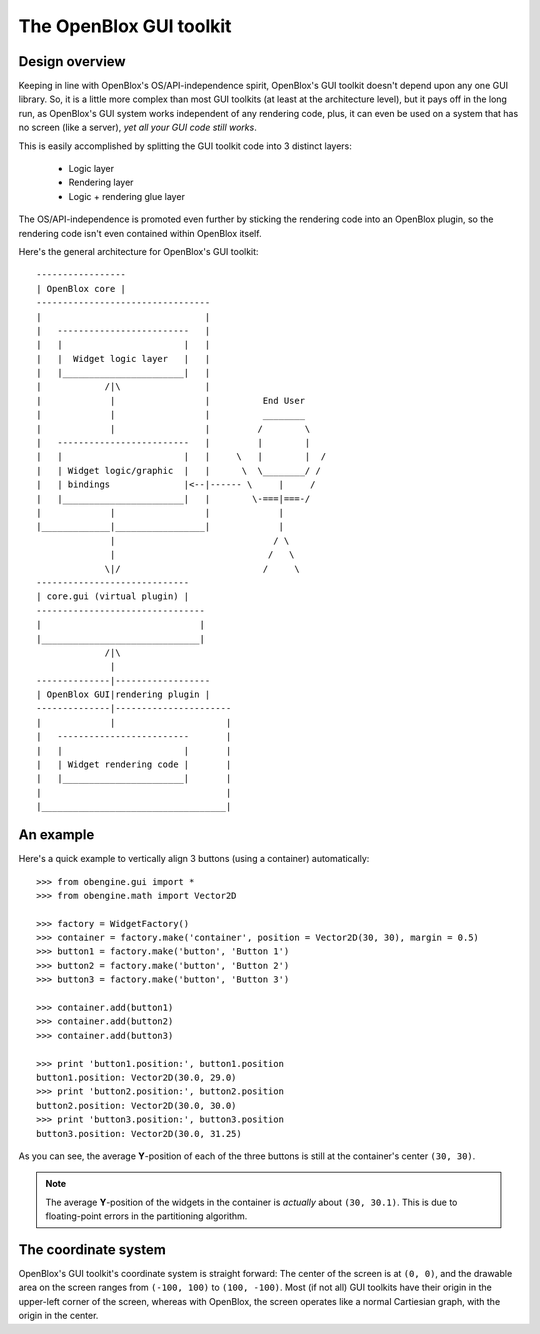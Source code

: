 ========================
The OpenBlox GUI toolkit
========================

Design overview
===============

Keeping in line with OpenBlox's OS/API-independence spirit, OpenBlox's GUI toolkit
doesn't depend upon any one GUI library. So, it is a little more complex
than most GUI toolkits (at least at the architecture level), but it pays off
in the long run, as OpenBlox's GUI system works independent of any rendering
code, plus, it can even be used on a system that has no screen (like a server),
*yet all your GUI code still works*.

This is easily accomplished by splitting the GUI toolkit code into 3 distinct layers:

 * Logic layer
 * Rendering layer
 * Logic + rendering glue layer

The OS/API-independence is promoted even further by sticking the rendering code
into an OpenBlox plugin, so the rendering code isn't even contained within OpenBlox itself.

Here's the general architecture for OpenBlox's GUI toolkit::

    -----------------
    | OpenBlox core |
    ---------------------------------
    |                               |
    |   -------------------------   |
    |   |                       |   |
    |   |  Widget logic layer   |   |
    |   |_______________________|   |
    |            /|\                |
    |             |                 |          End User
    |             |                 |          ________
    |             |                 |         /        \
    |   -------------------------   |         |        |
    |   |                       |   |     \   |        |  /
    |   | Widget logic/graphic  |   |      \  \________/ /
    |   | bindings              |<--|------ \     |     /
    |   |_______________________|   |        \-===|===-/
    |             |                 |             |
    |_____________|_________________|             |
                  |                              / \
                  |                             /   \
                 \|/                           /     \
    -----------------------------
    | core.gui (virtual plugin) |
    --------------------------------
    |                              |
    |______________________________|
                 /|\
                  |
    --------------|------------------
    | OpenBlox GUI|rendering plugin |
    --------------|----------------------
    |             |                     |
    |   -------------------------       |
    |   |                       |       |
    |   | Widget rendering code |       |
    |   |_______________________|       |
    |                                   |
    |___________________________________|


An example
==========

Here's a quick example to vertically align 3 buttons (using a container) automatically::

    >>> from obengine.gui import *
    >>> from obengine.math import Vector2D

    >>> factory = WidgetFactory()
    >>> container = factory.make('container', position = Vector2D(30, 30), margin = 0.5)
    >>> button1 = factory.make('button', 'Button 1')
    >>> button2 = factory.make('button', 'Button 2')
    >>> button3 = factory.make('button', 'Button 3')

    >>> container.add(button1)
    >>> container.add(button2)
    >>> container.add(button3)

    >>> print 'button1.position:', button1.position
    button1.position: Vector2D(30.0, 29.0)
    >>> print 'button2.position:', button2.position
    button2.position: Vector2D(30.0, 30.0)
    >>> print 'button3.position:', button3.position
    button3.position: Vector2D(30.0, 31.25)

As you can see, the average **Y**-position of each of the three buttons
is still at the container's center ``(30, 30)``.

.. note::

    The average **Y**-position of the widgets in
    the container is *actually*  about ``(30, 30.1)``. This is due to
    floating-point errors in the partitioning algorithm.

The coordinate system
=====================

OpenBlox's GUI toolkit's coordinate system is straight forward: The center of
the screen is at ``(0, 0)``, and the drawable area on the screen ranges
from ``(-100, 100)`` to ``(100, -100)``. Most (if not all) GUI toolkits
have their origin in the upper-left corner of the screen, whereas with OpenBlox,
the screen operates like a normal Cartiesian graph, with the origin in the center.

